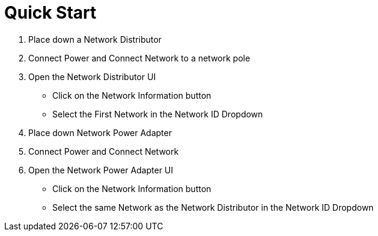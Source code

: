 = Quick Start

1. Place down a Network Distributor
2. Connect Power and Connect Network to a network pole
3. Open the Network Distributor UI
    * Click on the Network Information button
    * Select the First Network in the Network ID Dropdown
4. Place down Network Power Adapter
5. Connect Power and Connect Network
6. Open the Network Power Adapter UI
    * Click on the Network Information button
    * Select the same Network as the Network Distributor in the Network ID Dropdown